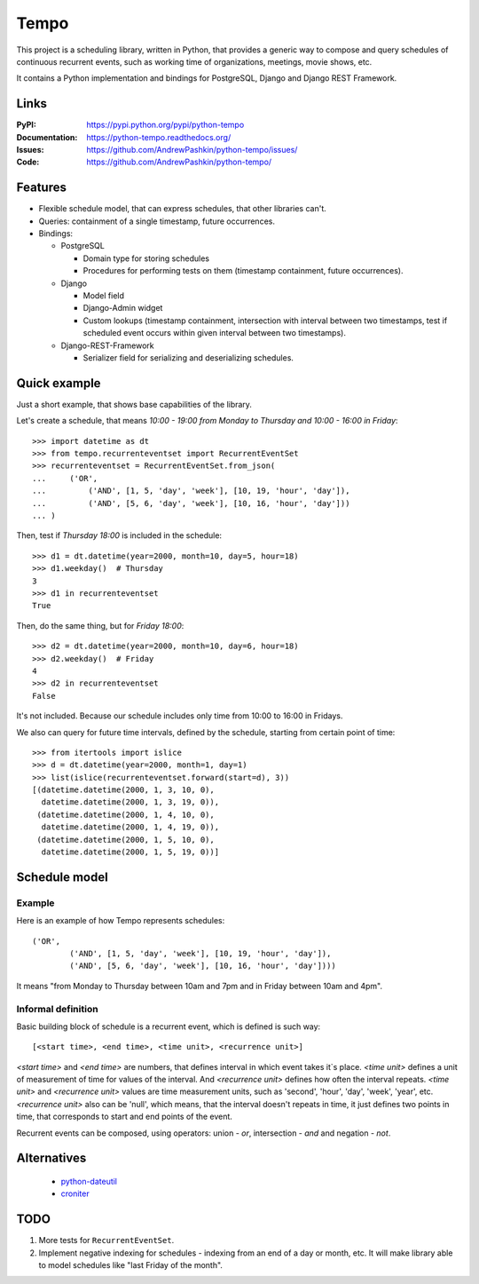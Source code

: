 =====
Tempo
=====

.. image:: https://travis-ci.org/AndrewPashkin/python-tempo.svg?branch=master
   :alt: Build Status
   :target: https://travis-ci.org/AndrewPashkin/python-tempo

.. image:: https://coveralls.io/repos/AndrewPashkin/python-tempo/badge.svg?branch=master&service=github
   :alt: Coverage
   :target: https://coveralls.io/github/AndrewPashkin/python-tempo?branch=master

This project is a scheduling library, written in Python, that provides a
generic way to compose and query schedules of continuous recurrent events,
such as working time of organizations, meetings, movie shows, etc.

It contains a Python implementation and bindings for PostgreSQL,
Django and Django REST Framework.

Links
=====
:PyPI: https://pypi.python.org/pypi/python-tempo
:Documentation: https://python-tempo.readthedocs.org/
:Issues: https://github.com/AndrewPashkin/python-tempo/issues/
:Code: https://github.com/AndrewPashkin/python-tempo/

Features
========
- Flexible schedule model, that can express schedules, that other libraries
  can't.
- Queries: containment of a single timestamp, future occurrences.
- Bindings:

  * PostgreSQL

    + Domain type for storing schedules
    + Procedures for performing tests on them
      (timestamp containment, future occurrences).

  * Django

    + Model field
    + Django-Admin widget
    + Custom lookups
      (timestamp containment,
      intersection with interval between two timestamps,
      test if scheduled event occurs within given interval
      between two timestamps).

  * Django-REST-Framework

    + Serializer field for serializing and deserializing schedules.

Quick example
=============
Just a short example, that shows base capabilities of the library.

Let's create a schedule, that means `10:00 - 19:00 from Monday to Thursday and
10:00 - 16:00 in Friday`::

   >>> import datetime as dt
   >>> from tempo.recurrenteventset import RecurrentEventSet
   >>> recurrenteventset = RecurrentEventSet.from_json(
   ...     ('OR',
   ...         ('AND', [1, 5, 'day', 'week'], [10, 19, 'hour', 'day']),
   ...         ('AND', [5, 6, 'day', 'week'], [10, 16, 'hour', 'day']))
   ... )

Then, test if `Thursday 18:00` is included in the schedule::

   >>> d1 = dt.datetime(year=2000, month=10, day=5, hour=18)
   >>> d1.weekday()  # Thursday
   3
   >>> d1 in recurrenteventset
   True

Then, do the same thing, but for `Friday 18:00`::

   >>> d2 = dt.datetime(year=2000, month=10, day=6, hour=18)
   >>> d2.weekday()  # Friday
   4
   >>> d2 in recurrenteventset
   False

It's not included. Because our schedule includes only time
from 10:00 to 16:00 in Fridays.

We also can query for future time intervals, defined by the schedule,
starting from certain point of time::

   >>> from itertools import islice
   >>> d = dt.datetime(year=2000, month=1, day=1)
   >>> list(islice(recurrenteventset.forward(start=d), 3))
   [(datetime.datetime(2000, 1, 3, 10, 0),
     datetime.datetime(2000, 1, 3, 19, 0)),
    (datetime.datetime(2000, 1, 4, 10, 0),
     datetime.datetime(2000, 1, 4, 19, 0)),
    (datetime.datetime(2000, 1, 5, 10, 0),
     datetime.datetime(2000, 1, 5, 19, 0))]

.. _readme-schedule-model:

Schedule model
==============

Example
-------

Here is an example of how Tempo represents schedules::

    ('OR',
            ('AND', [1, 5, 'day', 'week'], [10, 19, 'hour', 'day']),
            ('AND', [5, 6, 'day', 'week'], [10, 16, 'hour', 'day'])))

It means "from Monday to Thursday between 10am and 7pm and
in Friday between 10am and 4pm".

Informal definition
-------------------

Basic building block of schedule is a recurrent event,
which is defined is such way::

    [<start time>, <end time>, <time unit>, <recurrence unit>]

`<start time>` and `<end time>` are numbers, that defines interval in
which event takes it`s place. `<time unit>` defines a unit of measurement of
time for values of the interval. And `<recurrence unit>` defines how often
the interval repeats. `<time unit>` and `<recurrence unit>` values are time
measurement units, such as 'second', 'hour', 'day', 'week', 'year', etc.
`<recurrence unit>` also can be 'null', which means, that the interval doesn't
repeats in time, it just defines two points in time, that corresponds to
start and end points of the event.

Recurrent events can be composed, using operators: union - `or`,
intersection - `and` and negation - `not`.

Alternatives
============

    - python-dateutil_
    - croniter_

.. _python-dateutil: https://labix.org/python-dateutil
.. _croniter: https://github.com/kiorky/croniter

TODO
====

1. More tests for ``RecurrentEventSet``.
2. Implement negative indexing for schedules - indexing from an end of a day
   or month, etc. It will make library able to model schedules like
   "last Friday of the month".
